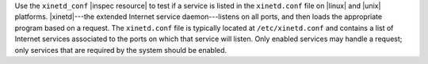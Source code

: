 .. The contents of this file may be included in multiple topics (using the includes directive).
.. The contents of this file should be modified in a way that preserves its ability to appear in multiple topics.

Use the ``xinetd_conf`` |inspec resource| to test if a service is listed in the ``xinetd.conf`` file on |linux| and |unix| platforms. |xinetd|---the extended Internet service daemon---listens on all ports, and then loads the appropriate program based on a request. The ``xinetd.conf`` file is typically located at ``/etc/xinetd.conf`` and contains a list of Internet services associated to the ports on which that service will listen. Only enabled services may handle a request; only services that are required by the system should be enabled.
